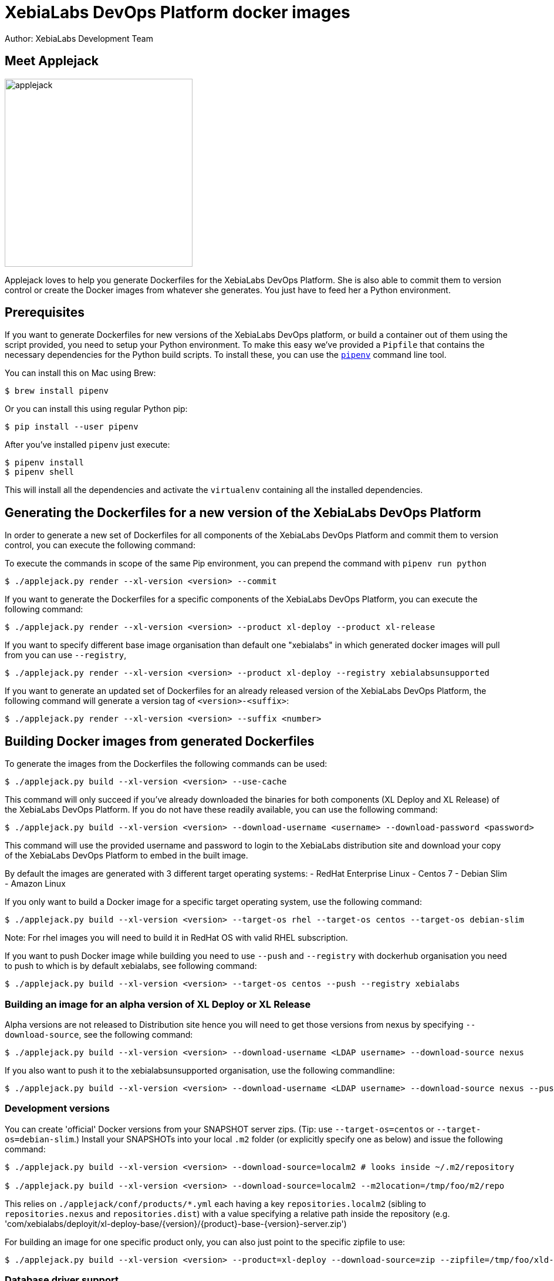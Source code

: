 = XebiaLabs DevOps Platform docker images
Author: XebiaLabs Development Team
:executable: ./applejack.py
:source-highligher: pygments

== Meet Applejack
image::applejack.png[applejack, 320, 320]
Applejack loves to help you generate Dockerfiles for the XebiaLabs DevOps Platform. She is also able to commit them to version control or create the Docker images from whatever she generates. You just have to feed her a Python environment.

== Prerequisites
If you want to generate Dockerfiles for new versions of the XebiaLabs DevOps platform, or build a container out of them using the script provided, you need to setup your Python environment.
To make this easy we've provided a `Pipfile` that contains the necessary dependencies for the Python build scripts. To install these, you can use the link:https://docs.pipenv.org/[`pipenv`] command line tool.

You can install this on Mac using Brew:

[source,shell]
----
$ brew install pipenv
----

Or you can install this using regular Python pip:

[source,shell]
----
$ pip install --user pipenv
----

After you've installed `pipenv` just execute:

[source,shell]
----
$ pipenv install
$ pipenv shell
----

This will install all the dependencies and activate the `virtualenv` containing all the installed dependencies.

== Generating the Dockerfiles for a new version of the XebiaLabs DevOps Platform
In order to generate a new set of Dockerfiles for all components of the XebiaLabs DevOps Platform and commit them to version control, you can execute the following command:

To execute the commands in scope of the same Pip environment, you can prepend the command with `pipenv run python`

[source,shell,subs="verbatim,attributes"]
----
$ {executable} render --xl-version <version> --commit
----

If you want to generate the Dockerfiles for a specific components of the XebiaLabs DevOps Platform, you can execute the following command:

[source,shell,subs="verbatim,attributes"]
----
$ {executable} render --xl-version <version> --product xl-deploy --product xl-release
----

If you want to specify different base image organisation than default one "xebialabs" in which generated docker images will pull from you can use `--registry`,

[source,shell,subs="verbatim,attributes"]
----
$ {executable} render --xl-version <version> --product xl-deploy --registry xebialabsunsupported
----

If you want to generate an updated set of Dockerfiles for an already released version of the XebiaLabs DevOps Platform, the following command will generate a version tag of `<version>-<suffix>`:

[source,shell,subs="verbatim,attributes"]
----
$ {executable} render --xl-version <version> --suffix <number>
----

== Building Docker images from generated Dockerfiles
To generate the images from the Dockerfiles the following commands can be used:

[source,shell,subs="verbatim,attributes"]
----
$ {executable} build --xl-version <version> --use-cache
----

This command will only succeed if you've already downloaded the binaries for both components (XL Deploy and XL Release) of the XebiaLabs DevOps Platform. If you do not have these readily available, you can use the following command:

[source,shell,subs="verbatim,attributes"]
----
$ {executable} build --xl-version <version> --download-username <username> --download-password <password>
----

This command will use the provided username and password to login to the XebiaLabs distribution site and download your copy of the XebiaLabs DevOps Platform to embed in the built image.

By default the images are generated with 3 different target operating systems:
- RedHat Enterprise Linux
- Centos 7
- Debian Slim
- Amazon Linux

If you only want to build a Docker image for a specific target operating system, use the following command:

[source,shell,subs="verbatim,attributes"]
----
$ {executable} build --xl-version <version> --target-os rhel --target-os centos --target-os debian-slim
----
Note: For rhel images you will need to build it in RedHat OS with valid RHEL subscription.

If you want to push Docker image while building you need to use `--push` and `--registry` with dockerhub organisation you need to push to which is by default xebialabs, see following command:

[source,shell,subs="verbatim,attributes"]
----
$ {executable} build --xl-version <version> --target-os centos --push --registry xebialabs
----

=== Building an image for an alpha version of XL Deploy or XL Release
Alpha versions are not released to Distribution site hence you will need to get those versions from nexus by specifying `--download-source`, see the following command:
[source,shell,subs="verbatim,attributes"]
----
$ {executable} build --xl-version <version> --download-username <LDAP username> --download-source nexus
----

If you also want to push it to the xebialabsunsupported organisation, use the following commandline:

[source,shell,subs="verbatim,attributes"]
----
$ {executable} build --xl-version <version> --download-username <LDAP username> --download-source nexus --push --registry xebialabsunsupported
----

=== Development versions
You can create 'official' Docker versions from your SNAPSHOT server zips. (Tip: use `--target-os=centos` or `--target-os=debian-slim`.) Install your SNAPSHOTs into your local `.m2` folder (or explicitly specify one as below) and issue the following command:
[source,shell,subs="verbatim,attributes"]
----
$ {executable} build --xl-version <version> --download-source=localm2 # looks inside ~/.m2/repository

$ {executable} build --xl-version <version> --download-source=localm2 --m2location=/tmp/foo/m2/repo
----
This relies on `./applejack/conf/products/*.yml` each having a key `repositories.localm2` (sibling to `repositories.nexus` and `repositories.dist`) with a value specifying a relative path inside the repository (e.g. 'com/xebialabs/deployit/xl-deploy-base/{version}/{product}-base-{version}-server.zip')

For building an image for one specific product only, you can also just point to the specific zipfile to use:
[source,shell,subs="verbatim,attributes"]
----
$ {executable} build --xl-version <version> --product=xl-deploy --download-source=zip --zipfile=/tmp/foo/xld-9.0.0-SNAPSHOT.zip
----
=== Database driver support

Both XL Release and XL Deploy supports db2, mysql, mssql, postgresql, oracle database for production setups more information can be found on official documentation :

XL-Release : https://docs.xebialabs.com/xl-release/how-to/configure-the-xl-release-sql-repository-in-a-database.html

XL-Deploy : https://docs.xebialabs.com/xl-deploy/how-to/configure-the-xl-deploy-sql-repository.html

To connect with these databases both the products needs jdbc driver in the classpath, example:  inside `/opt/xebialabs/xl-release-server/lib` (for xl release).

By default with these official images we provide jdbc drivers for mysql, mssql and postgresql.

if you have a requirement to connect to the db2, oracle then you will need to provide jdbc drivers by creating your custom docker image on top of official image and copying jdbc drivers in the `lib` directory.

Example : Adding db2 jdbc driver in classpath of xl-release container

[source,shell,subs="verbatim,attributes"]
FROM xebialabs/xl-release:8.5
ADD db2jcc4-10.1.jar /opt/xebialabs/xl-release-server/lib
